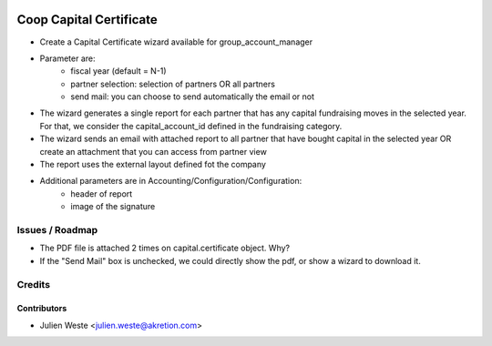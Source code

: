 .. image:: https://img.shields.io/badge/licence-AGPL--3-blue.svg
    :alt: License: AGPL-3

========================
Coop Capital Certificate
========================

* Create a Capital Certificate wizard available for group_account_manager
* Parameter are:
    * fiscal year (default = N-1)
    * partner selection: selection of partners OR all partners
    * send mail: you can choose to send automatically the email or not
* The wizard generates a single report for each partner that has any capital fundraising moves in the selected year. For that, we consider the capital_account_id defined in the fundraising category.
* The wizard sends an email with attached report to all partner that have bought capital in the selected year OR create an attachment that you can access from partner view
* The report uses the external layout defined fot the company
* Additional parameters are in Accounting/Configuration/Configuration:
    * header of report
    * image of the signature

Issues / Roadmap
================
* The PDF file is attached 2 times on capital.certificate object. Why?
* If the "Send Mail" box is unchecked, we could directly show the pdf, or show a wizard to download it.

Credits
=======

Contributors
------------

* Julien Weste <julien.weste@akretion.com>
